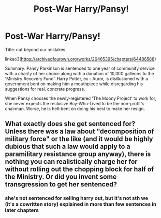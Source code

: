 #+TITLE: Post-War Harry/Pansy!

* Post-War Harry/Pansy!
:PROPERTIES:
:Author: ladymacbethsarmy
:Score: 11
:DateUnix: 1600108569.0
:DateShort: 2020-Sep-14
:FlairText: Self-Promotion
:END:
Title: out beyond our mistakes

linkao3([[https://archiveofourown.org/works/26465395/chapters/64486588]])

Summary: Pansy Parkinson is sentenced to one year of community service with a charity of her choice along with a donation of 10,000 galleons to the 'Ministry Recovery Fund'. Harry Potter, ex - Auror, is disillusioned with a government bent on making him a mouthpiece while disregarding his suggestions for real, concrete progress.

When Pansy chooses the newly-registered 'The Moony Project' to work for, she never expects the reclusive Boy-Who-Lived to be the non-profit's chairman. Worse, he is hell-bent on doing his best to make her resign.


** What exactly does she get sentenced for? Unless there was a law about "decomposition of military force" or the like (and it would be highly dubious that such a law would apply to a paramilitary resistance group anyway), there is nothing you can realistically charge her for without rolling out the chopping block for half of the Ministry. Or did you invent some transgression to get her sentenced?
:PROPERTIES:
:Author: Hellstrike
:Score: 2
:DateUnix: 1600117531.0
:DateShort: 2020-Sep-15
:END:

*** she's not sentenced for selling harry out, but it's not sth we (it's a cowritten story) explained in more than few sentences in later chapters
:PROPERTIES:
:Author: ladymacbethsarmy
:Score: 1
:DateUnix: 1600119430.0
:DateShort: 2020-Sep-15
:END:
